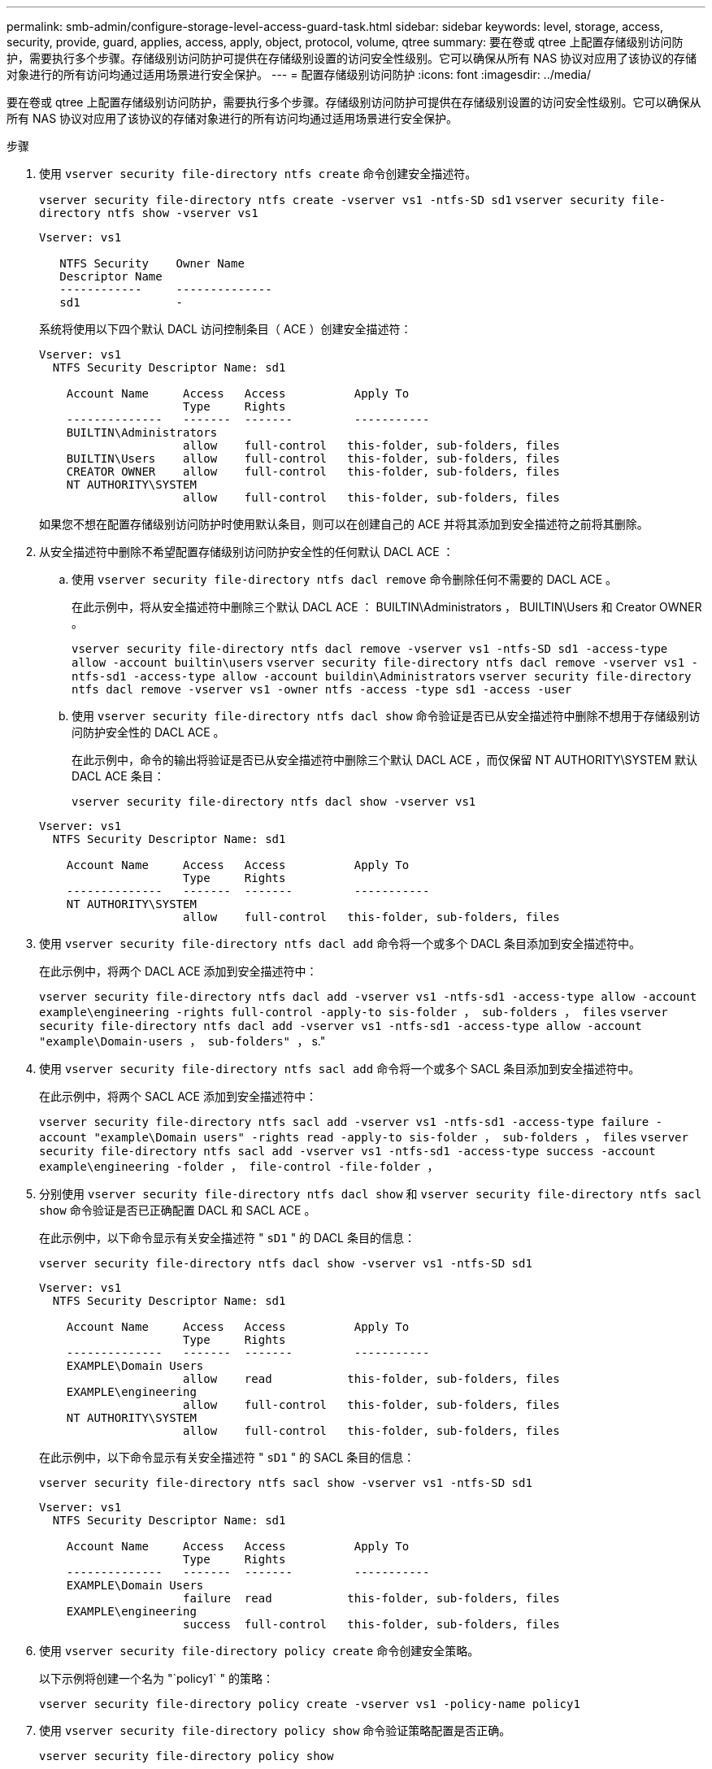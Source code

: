 ---
permalink: smb-admin/configure-storage-level-access-guard-task.html 
sidebar: sidebar 
keywords: level, storage, access, security, provide, guard, applies, access, apply, object, protocol, volume, qtree 
summary: 要在卷或 qtree 上配置存储级别访问防护，需要执行多个步骤。存储级别访问防护可提供在存储级别设置的访问安全性级别。它可以确保从所有 NAS 协议对应用了该协议的存储对象进行的所有访问均通过适用场景进行安全保护。 
---
= 配置存储级别访问防护
:icons: font
:imagesdir: ../media/


[role="lead"]
要在卷或 qtree 上配置存储级别访问防护，需要执行多个步骤。存储级别访问防护可提供在存储级别设置的访问安全性级别。它可以确保从所有 NAS 协议对应用了该协议的存储对象进行的所有访问均通过适用场景进行安全保护。

.步骤
. 使用 `vserver security file-directory ntfs create` 命令创建安全描述符。
+
`vserver security file-directory ntfs create -vserver vs1 -ntfs-SD sd1` `vserver security file-directory ntfs show -vserver vs1`

+
[listing]
----

Vserver: vs1

   NTFS Security    Owner Name
   Descriptor Name
   ------------     --------------
   sd1              -
----
+
系统将使用以下四个默认 DACL 访问控制条目（ ACE ）创建安全描述符：

+
[listing]
----

Vserver: vs1
  NTFS Security Descriptor Name: sd1

    Account Name     Access   Access          Apply To
                     Type     Rights
    --------------   -------  -------         -----------
    BUILTIN\Administrators
                     allow    full-control   this-folder, sub-folders, files
    BUILTIN\Users    allow    full-control   this-folder, sub-folders, files
    CREATOR OWNER    allow    full-control   this-folder, sub-folders, files
    NT AUTHORITY\SYSTEM
                     allow    full-control   this-folder, sub-folders, files
----
+
如果您不想在配置存储级别访问防护时使用默认条目，则可以在创建自己的 ACE 并将其添加到安全描述符之前将其删除。

. 从安全描述符中删除不希望配置存储级别访问防护安全性的任何默认 DACL ACE ：
+
.. 使用 `vserver security file-directory ntfs dacl remove` 命令删除任何不需要的 DACL ACE 。
+
在此示例中，将从安全描述符中删除三个默认 DACL ACE ： BUILTIN\Administrators ， BUILTIN\Users 和 Creator OWNER 。

+
`vserver security file-directory ntfs dacl remove -vserver vs1 -ntfs-SD sd1 -access-type allow -account builtin\users` `vserver security file-directory ntfs dacl remove -vserver vs1 -ntfs-sd1 -access-type allow -account buildin\Administrators` `vserver security file-directory ntfs dacl remove -vserver vs1 -owner ntfs -access -type sd1 -access -user`

.. 使用 `vserver security file-directory ntfs dacl show` 命令验证是否已从安全描述符中删除不想用于存储级别访问防护安全性的 DACL ACE 。
+
在此示例中，命令的输出将验证是否已从安全描述符中删除三个默认 DACL ACE ，而仅保留 NT AUTHORITY\SYSTEM 默认 DACL ACE 条目：

+
`vserver security file-directory ntfs dacl show -vserver vs1`

+
[listing]
----

Vserver: vs1
  NTFS Security Descriptor Name: sd1

    Account Name     Access   Access          Apply To
                     Type     Rights
    --------------   -------  -------         -----------
    NT AUTHORITY\SYSTEM
                     allow    full-control   this-folder, sub-folders, files
----


. 使用 `vserver security file-directory ntfs dacl add` 命令将一个或多个 DACL 条目添加到安全描述符中。
+
在此示例中，将两个 DACL ACE 添加到安全描述符中：

+
`vserver security file-directory ntfs dacl add -vserver vs1 -ntfs-sd1 -access-type allow -account example\engineering -rights full-control -apply-to sis-folder ， sub-folders ， files` `vserver security file-directory ntfs dacl add -vserver vs1 -ntfs-sd1 -access-type allow -account "example\Domain-users ， sub-folders" ，` s."

. 使用 `vserver security file-directory ntfs sacl add` 命令将一个或多个 SACL 条目添加到安全描述符中。
+
在此示例中，将两个 SACL ACE 添加到安全描述符中：

+
`vserver security file-directory ntfs sacl add -vserver vs1 -ntfs-sd1 -access-type failure -account "example\Domain users" -rights read -apply-to sis-folder ， sub-folders ， files` `vserver security file-directory ntfs sacl add -vserver vs1 -ntfs-sd1 -access-type success -account example\engineering -folder ， file-control -file-folder ，`

. 分别使用 `vserver security file-directory ntfs dacl show` 和 `vserver security file-directory ntfs sacl show` 命令验证是否已正确配置 DACL 和 SACL ACE 。
+
在此示例中，以下命令显示有关安全描述符 " `sD1` " 的 DACL 条目的信息：

+
`vserver security file-directory ntfs dacl show -vserver vs1 -ntfs-SD sd1`

+
[listing]
----

Vserver: vs1
  NTFS Security Descriptor Name: sd1

    Account Name     Access   Access          Apply To
                     Type     Rights
    --------------   -------  -------         -----------
    EXAMPLE\Domain Users
                     allow    read           this-folder, sub-folders, files
    EXAMPLE\engineering
                     allow    full-control   this-folder, sub-folders, files
    NT AUTHORITY\SYSTEM
                     allow    full-control   this-folder, sub-folders, files
----
+
在此示例中，以下命令显示有关安全描述符 " `sD1` " 的 SACL 条目的信息：

+
`vserver security file-directory ntfs sacl show -vserver vs1 -ntfs-SD sd1`

+
[listing]
----

Vserver: vs1
  NTFS Security Descriptor Name: sd1

    Account Name     Access   Access          Apply To
                     Type     Rights
    --------------   -------  -------         -----------
    EXAMPLE\Domain Users
                     failure  read           this-folder, sub-folders, files
    EXAMPLE\engineering
                     success  full-control   this-folder, sub-folders, files
----
. 使用 `vserver security file-directory policy create` 命令创建安全策略。
+
以下示例将创建一个名为 "`policy1` " 的策略：

+
`vserver security file-directory policy create -vserver vs1 -policy-name policy1`

. 使用 `vserver security file-directory policy show` 命令验证策略配置是否正确。
+
`vserver security file-directory policy show`

+
[listing]
----

   Vserver          Policy Name
   ------------     --------------
   vs1              policy1
----
. 使用 `vserver security file-directory policy-task add` 命令并将 ` access-control` 参数设置为 `slag` ，将具有关联安全描述符的任务添加到安全策略中。
+
即使策略可以包含多个存储级别访问防护任务，您也无法将策略配置为同时包含文件目录和存储级别访问防护任务。策略必须包含所有存储级别访问防护任务或所有文件目录任务。

+
在此示例中，将任务添加到名为 "`policy1` " 的策略中，该策略分配给安全描述符 " `sD1` " 。它会分配给 ` /datavol1` 路径，并将访问控制类型设置为 " `slag` " 。

+
`vserver security file-directory policy task add -vserver vs1 -policy-name policy1 -path /datavol1 -access-control slag -securation-type ntfs -ntfs-mode propagate -ntfs-SD sd1`

. 使用 `vserver security file-directory policy task show` 命令验证是否已正确配置任务。
+
`vserver security file-directory policy task show -vserver vs1 -policy-name policy1`

+
[listing]
----

 Vserver: vs1
  Policy: policy1

   Index  File/Folder  Access           Security  NTFS       NTFS Security
          Path         Control          Type      Mode       Descriptor Name
   -----  -----------  ---------------  --------  ---------- ---------------
   1      /datavol1    slag             ntfs      propagate  sd1
----
. 使用 `vserver security file-directory policy apply` 命令应用存储级别访问防护安全策略。
+
`vserver security file-directory apply -vserver vs1 -policy-name policy1`

+
已计划应用安全策略的作业。

. 使用 `vserver security file-directory show` 命令验证应用的存储级别访问防护安全设置是否正确。
+
在此示例中，命令的输出显示存储级别访问防护安全性已应用于 NTFS 卷 ` /datavol1` 。即使默认 DACL 允许对所有人进行完全控制，存储级别访问防护安全性也会限制（和审核）对存储级别访问防护设置中定义的组的访问。

+
`vserver security file-directory show -vserver vs1 -path /datavol1`

+
[listing]
----

                Vserver: vs1
              File Path: /datavol1
      File Inode Number: 77
         Security Style: ntfs
        Effective Style: ntfs
         DOS Attributes: 10
 DOS Attributes in Text: ----D---
Expanded Dos Attributes: -
           Unix User Id: 0
          Unix Group Id: 0
         Unix Mode Bits: 777
 Unix Mode Bits in Text: rwxrwxrwx
                   ACLs: NTFS Security Descriptor
                         Control:0x8004
                         Owner:BUILTIN\Administrators
                         Group:BUILTIN\Administrators
                         DACL - ACEs
                           ALLOW-Everyone-0x1f01ff
                           ALLOW-Everyone-0x10000000-OI|CI|IO


                         Storage-Level Access Guard security
                         SACL (Applies to Directories):
                           AUDIT-EXAMPLE\Domain Users-0x120089-FA
                           AUDIT-EXAMPLE\engineering-0x1f01ff-SA
                         DACL (Applies to Directories):
                           ALLOW-EXAMPLE\Domain Users-0x120089
                           ALLOW-EXAMPLE\engineering-0x1f01ff
                           ALLOW-NT AUTHORITY\SYSTEM-0x1f01ff
                         SACL (Applies to Files):
                           AUDIT-EXAMPLE\Domain Users-0x120089-FA
                           AUDIT-EXAMPLE\engineering-0x1f01ff-SA
                         DACL (Applies to Files):
                           ALLOW-EXAMPLE\Domain Users-0x120089
                           ALLOW-EXAMPLE\engineering-0x1f01ff
                           ALLOW-NT AUTHORITY\SYSTEM-0x1f01ff
----


* 相关信息 *

xref:manage-ntfs-security-audit-policies-slag-concept.adoc[使用命令行界面管理 SVM 上的 NTFS 文件安全性， NTFS 审核策略和存储级别访问防护]

xref:workflow-config-storage-level-access-guard-concept.adoc[用于配置存储级别访问防护的工作流]

xref:display-storage-level-access-guard-task.adoc[显示有关存储级别访问防护的信息]

xref:remove-storage-level-access-guard-task.adoc[正在删除存储级别访问防护]

